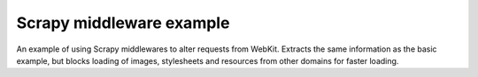 Scrapy middleware example
=========================

An example of using Scrapy middlewares to alter requests from WebKit. Extracts
the same information as the basic example, but blocks loading of images,
stylesheets and resources from other domains for faster loading.
